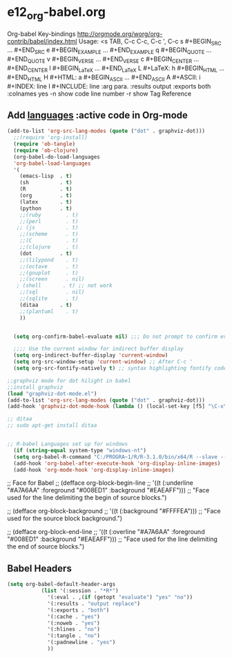 * e12_org-babel.org
  :PROPERTIES:
  :ARCHIVE_TIME: 2014-06-06 Fri 21:23
  :ARCHIVE_FILE: ~/Dropbox/config/emacs/00_setEmacs/00_initEmacs/orgEmacs/e02_core.org
  :ARCHIVE_OLPATH: e02_core.org/Org-mode-core
  :ARCHIVE_CATEGORY: e02_core
  :END:
Org-babel Key-bindings
http://orgmode.org/worg/org-contrib/babel/index.html
Usage: <s TAB, C-c C-c, C-c ', C-c
s    #+BEGIN_SRC ... #+END_SRC
e    #+BEGIN_EXAMPLE ... #+END_EXAMPLE
q    #+BEGIN_QUOTE ... #+END_QUOTE
v    #+BEGIN_VERSE ... #+END_VERSE
c    #+BEGIN_CENTER ... #+END_CENTER
l    #+BEGIN_LaTeX ... #+END_LaTeX
L    #+LaTeX:
h    #+BEGIN_HTML ... #+END_HTML
H    #+HTML:
a    #+BEGIN_ASCII ... #+END_ASCII
A    #+ASCII:
i    #+INDEX: line
I    #+INCLUDE: line
:arg para. :results output :exports both :colnames yes
-n show code line number -r show Tag Reference
** Add [[http://orgmode.org/worg/org-contrib/babel/languages.html][languages]] :active code in Org-mode

#+BEGIN_SRC emacs-lisp
(add-to-list 'org-src-lang-modes (quote ("dot" . graphviz-dot)))
  ;;(require 'org-install)
  (require 'ob-tangle)
  (require 'ob-clojure)
  (org-babel-do-load-languages
  'org-babel-load-languages
  '(
    (emacs-lisp  . t)
    (sh          . t)
    (R           . t)
    (org         . t)
    (latex       . t)
    (python      . t)
    ;;(ruby        . t)
    ;;(perl        . t)
   ;; (js          . t)
    ;;(scheme      . t)
    ;;(C           . t)
    ;;(clojure     . t)
    (dot         . t)
    ;;(lilypond    . t)
    ;;(octave      . t)
    ;;(gnuplot     . t)
    ;;(screen      . nil)
   ; (shell       . t) ;; not work
    ;;(sql         . nil)
    ;;(sqlite      . t)
    (ditaa       . t)
    ;;(plantuml    . t)
    ))
  

  (setq org-confirm-babel-evaluate nil) ;;; Do not prompt to confirm evaluation

  ;;;; Use the current window for indirect buffer display
  (setq org-indirect-buffer-display 'current-window)
  (setq org-src-window-setup 'current-window) ;; After C-c '
  (setq org-src-fontify-natively t) ;; syntax highlighting fontify code in code blocks
 
;;graphviz mode for dot hilight in babel
;;install graphviz
(load "graphviz-dot-mode.el")
(add-to-list 'org-src-lang-modes (quote ("dot" . graphviz-dot)))
(add-hook 'graphviz-dot-mode-hook (lambda () (local-set-key [f5] "\C-x\C-s\C-cc\C-m\C-cp")))

;; ditaa
;; sudo apt-get install ditaa


;; R-babel Languages set up for windows
  (if (string-equal system-type "windows-nt")
  (setq org-babel-R-command "C:/PROGRA~1/R/R-3.1.0/bin/x64/R --slave --no-save"))  
  (add-hook 'org-babel-after-execute-hook 'org-display-inline-images) 
  (add-hook 'org-mode-hook 'org-display-inline-images)
#+END_SRC
;; Face for Babel
  ;; (defface org-block-begin-line
  ;;   '((t (:underline "#A7A6AA" :foreground "#008ED1" :background "#EAEAFF")))
  ;;   "Face used for the line delimiting the begin of source blocks.")
  
  ;; (defface org-block-background
  ;;   '((t (:background "#FFFFEA")))
  ;;   "Face used for the source block background.")
  
  ;; (defface org-block-end-line
  ;;   '((t (:overline "#A7A6AA" :foreground "#008ED1" :background "#EAEAFF")))
  ;;   "Face used for the line delimiting the end of source blocks.")
** Babel Headers
#+BEGIN_SRC emacs-lisp
(setq org-babel-default-header-args
		   (list '(:session . "*R*")
			 '(:eval . ,(if (getopt "evaluate") "yes" "no"))
			 '(:results . "output replace")
			 '(:exports . "both")
			 '(:cache . "yes")
			 '(:noweb . "yes")
			 '(:hlines . "no")
			 '(:tangle . "no")
			 '(:padnewline . "yes")
			 ))

#+END_SRC
